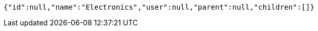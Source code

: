 [source,options="nowrap"]
----
{"id":null,"name":"Electronics","user":null,"parent":null,"children":[]}
----